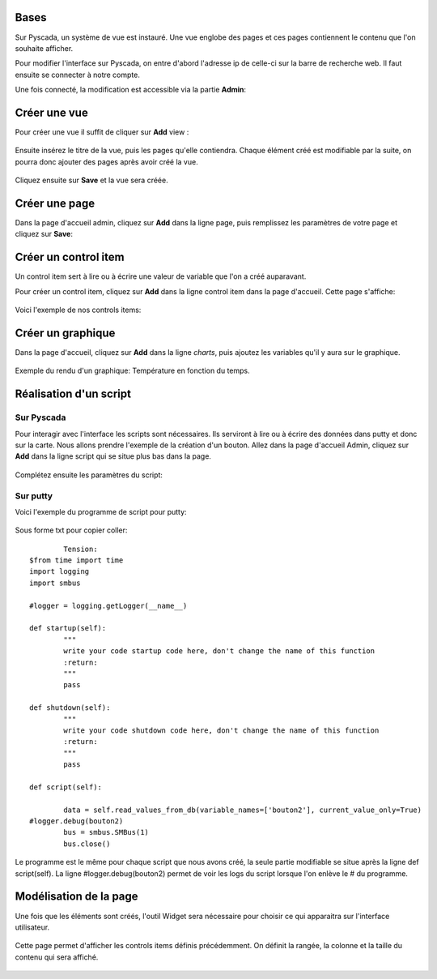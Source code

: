 Bases
=====

Sur Pyscada, un système de vue est instauré. Une vue englobe des pages et ces pages contiennent le contenu que l'on souhaite afficher.

Pour modifier l'interface sur Pyscada, on entre d'abord l'adresse ip de celle-ci sur la barre de recherche web. Il faut ensuite se connecter à notre compte.


Une fois connecté, la modification est accessible via la partie **Admin**:

		.. image:: pic/admin.png
		


Créer une vue
=================
Pour créer une vue il suffit de cliquer sur **Add** view :

		.. image:: pic/view.png

Ensuite insérez le titre de la vue, puis les pages qu'elle contiendra. Chaque élément créé est modifiable par la suite, on pourra donc ajouter des pages après avoir créé la vue.

		.. image:: pic/add_view.png

Cliquez ensuite sur **Save** et la vue sera créée.



Créer une page
===================

Dans la page d'accueil admin, cliquez sur **Add** dans la ligne page, puis remplissez les paramètres de votre page et cliquez sur **Save**:

		.. image:: pic/add_page.png
		
Créer un control item
======================

Un control item sert à lire ou à écrire une valeur de variable que l'on a créé auparavant.

Pour créer un control item, cliquez sur **Add** dans la ligne control item dans la page d'accueil.
Cette page s'affiche:

				.. image:: pic/add_control_item.png
				
Voici l'exemple de nos controls items:

				.. image:: pic/control_item.png
				
Créer un graphique
==================

Dans la page d'accueil, cliquez sur **Add** dans la ligne *charts*, puis ajoutez les variables qu'il y aura sur le graphique.

		.. image:: pic/add_chart.png
		
Exemple du rendu d'un graphique: Température en fonction du temps.

		.. image:: pic/exemple_graphique.png

Réalisation d'un script
=======================

Sur Pyscada
^^^^^^^^^^^

Pour interagir avec l'interface les scripts sont nécessaires. Ils serviront à lire ou à écrire des données dans putty et donc sur la carte. Nous allons prendre l'exemple de la création d'un bouton.
Allez dans la page d'accueil Admin, cliquez sur **Add** dans la ligne script qui se situe plus bas dans la page.

		.. image:: pic/pyscada_scripting.png

Complétez ensuite les paramètres du script:

		.. image:: pic/add_scripting.png
		
Sur putty
^^^^^^^^^
Voici l'exemple du programme de script pour putty:

		.. image:: pic/script_putty.png

Sous forme txt pour copier coller::

		Tension:
	$from time import time
	import logging
	import smbus
	
	#logger = logging.getLogger(__name__)
	
	def startup(self):
		"""
		write your code startup code here, don't change the name of this function
		:return:
		"""
		pass
	
	def shutdown(self):
		"""
		write your code shutdown code here, don't change the name of this function
		:return:
		"""
		pass
	
	def script(self):
	
		data = self.read_values_from_db(variable_names=['bouton2'], current_value_only=True)
	#logger.debug(bouton2)
		bus = smbus.SMBus(1)
		bus.close()
		
Le programme est le même pour chaque script que nous avons créé, la seule partie modifiable se situe après la ligne def script(self).
La ligne #logger.debug(bouton2) permet de voir les logs du script lorsque l'on enlève le # du programme.

Modélisation de la page
=======================

Une fois que les éléments sont créés, l'outil Widget sera nécessaire pour choisir ce qui apparaitra sur l'interface utilisateur.

		.. image:: pic/Widget.png
		
Cette page permet d'afficher les controls items définis précédemment. On définit la rangée, la colonne et la taille du contenu qui sera affiché.

		.. image:: pic/add_widget.png
		
